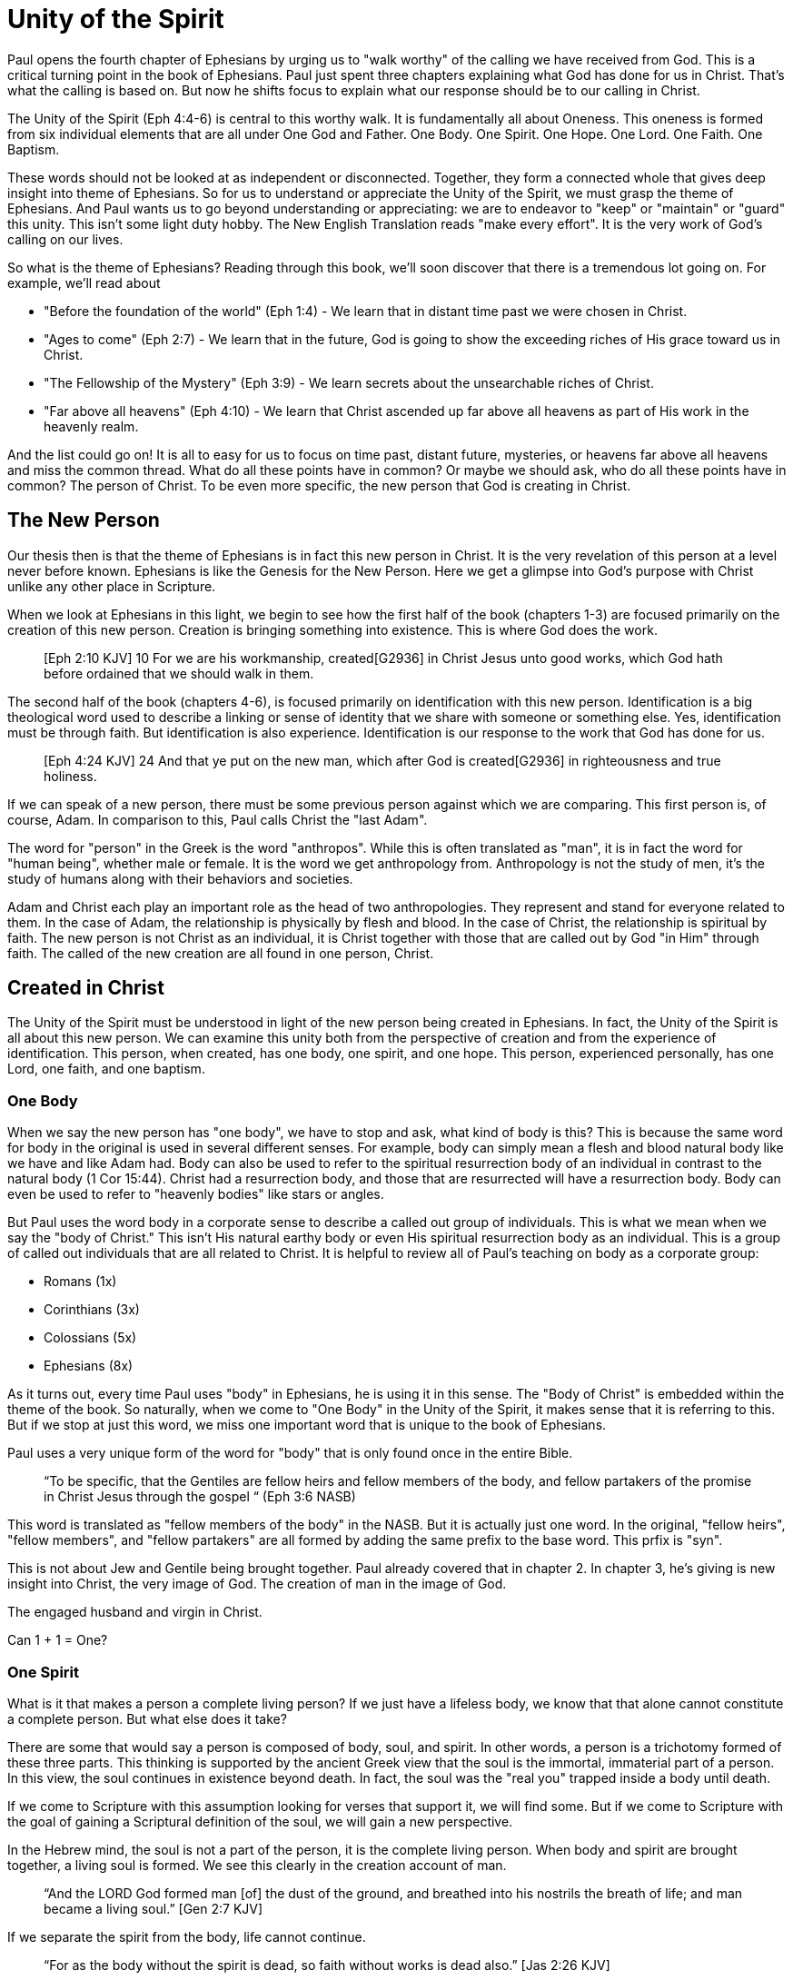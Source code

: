 = Unity of the Spirit

Paul opens the fourth chapter of Ephesians by urging us to "walk worthy" of the calling we have received from God.
This is a critical turning point in the book of Ephesians.
Paul just spent three chapters explaining what God has done for us in Christ.
That's what the calling is based on.
But now he shifts focus to explain what our response should be to our calling in Christ.

The Unity of the Spirit (Eph 4:4-6) is central to this worthy walk.
It is fundamentally all about Oneness.
This oneness is formed from six individual elements that are all under One God and Father.
One Body.
One Spirit.
One Hope.
One Lord.
One Faith.
One Baptism.

These words should not be looked at as independent or disconnected.
Together, they form a connected whole that gives deep insight into theme of Ephesians.
So for us to understand or appreciate the Unity of the Spirit, we must grasp the theme of Ephesians.
And Paul wants us to go beyond understanding or appreciating: we are to endeavor to "keep" or "maintain" or "guard" this unity.
This isn't some light duty hobby.
The New English Translation reads "make every effort".
It is the very work of God's calling on our lives.

So what is the theme of Ephesians?
Reading through this book, we'll soon discover that there is a tremendous lot going on.
For example, we'll read about

- "Before the foundation of the world" (Eph 1:4) - We learn that in distant time past we were chosen in Christ.
- "Ages to come" (Eph 2:7) - We learn that in the future, God is going to show the exceeding riches of His grace toward us in Christ.
- "The Fellowship of the Mystery" (Eph 3:9) - We learn secrets about the unsearchable riches of Christ.
- "Far above all heavens" (Eph 4:10) - We learn that Christ ascended up far above all heavens as part of His work in the heavenly realm.

And the list could go on!
It is all to easy for us to focus on time past, distant future, mysteries, or heavens far above all heavens and miss the common thread.
What do all these points have in common?
Or maybe we should ask, who do all these points have in common?
The person of Christ.
To be even more specific, the new person that God is creating in Christ.

== The New Person

Our thesis then is that the theme of Ephesians is in fact this new person in Christ.
It is the very revelation of this person at a level never before known.
Ephesians is like the Genesis for the New Person.
Here we get a glimpse into God’s purpose with Christ unlike any other place in Scripture.

When we look at Ephesians in this light, we begin to see how the first half of the book (chapters 1-3) are focused primarily on the creation of this new person.
Creation is bringing something into existence.
This is where God does the work.

____
[Eph 2:10 KJV] 10 For we are his workmanship, created[G2936] in Christ Jesus unto good works, which God hath before ordained that we should walk in them.
____

The second half of the book (chapters 4-6), is focused primarily on identification with this new person.
Identification is a big theological word used to describe a linking or sense of identity that we share with someone or something else.
Yes, identification must be through faith.
But identification is also experience.
Identification is our response to the work that God has done for us.

____
[Eph 4:24 KJV] 24 And that ye put on the new man, which after God is created[G2936] in righteousness and true holiness.
____

If we can speak of a new person, there must be some previous person against which we are comparing.
This first person is, of course, Adam.
In comparison to this, Paul calls Christ the "last Adam".

The word for "person" in the Greek is the word "anthropos".
While this is often translated as "man", it is in fact the word for "human being", whether male or female.
It is the word we get anthropology from.
Anthropology is not the study of men, it's the study of humans along with their behaviors and societies.

Adam and Christ each play an important role as the head of two anthropologies.
They represent and stand for everyone related to them.
In the case of Adam, the relationship is physically by flesh and blood.
In the case of Christ, the relationship is spiritual by faith.
The new person is not Christ as an individual, it is Christ together with those that are called out by God "in Him" through faith.
The called of the new creation are all found in one person, Christ.

== Created in Christ

The Unity of the Spirit must be understood in light of the new person being created in Ephesians.
In fact, the Unity of the Spirit is all about this new person.
We can examine this unity both from the perspective of creation and from the experience of identification.
This person, when created, has one body, one spirit, and one hope.
This person, experienced personally, has one Lord, one faith, and one baptism.

=== One Body

When we say the new person has "one body", we have to stop and ask, what kind of body is this?
This is because the same word for body in the original is used in several different senses.
For example, body can simply mean a flesh and blood natural body like we have and like Adam had.
Body can also be used to refer to the spiritual resurrection body of an individual in contrast to the natural body (1 Cor 15:44).
Christ had a resurrection body, and those that are resurrected will have a resurrection body.
Body can even be used to refer to "heavenly bodies" like stars or angles.

But Paul uses the word body in a corporate sense to describe a called out group of individuals.
This is what we mean when we say the "body of Christ."
This isn't His natural earthy body or even His spiritual resurrection body as an individual.
This is a group of called out individuals that are all related to Christ.
It is helpful to review all of Paul's teaching on body as a corporate group:

- Romans (1x)
- Corinthians (3x)
- Colossians (5x)
- Ephesians (8x)

As it turns out, every time Paul uses "body" in Ephesians, he is using it in this sense.
The "Body of Christ" is embedded within the theme of the book.
So naturally, when we come to "One Body" in the Unity of the Spirit, it makes sense that it is referring to this.
But if we stop at just this word, we miss one important word that is unique to the book of Ephesians.

Paul uses a very unique form of the word for "body" that is only found once in the entire Bible.

____
“To be specific, that the Gentiles are fellow heirs and fellow members of the body, and fellow partakers of the promise in Christ Jesus through the gospel “
(Eph 3:6 NASB)
____

This word is translated as "fellow members of the body" in the NASB.
But it is actually just one word.
In the original, "fellow heirs", "fellow members", and "fellow partakers" are all formed by adding the same prefix to the base word.
This prfix is "syn".

This is not about Jew and Gentile being brought together.
Paul already covered that in chapter 2.
In chapter 3, he's giving is new insight into Christ, the very image of God.
The creation of man in the image of God.

The engaged husband and virgin in Christ.

Can 1 + 1 = One?

=== One Spirit

What is it that makes a person a complete living person?
If we just have a lifeless body, we know that that alone cannot constitute a complete person.
But what else does it take?

There are some that would say a person is composed of body, soul, and spirit.
In other words, a person is a trichotomy formed of these three parts.
This thinking is supported by the ancient Greek view that the soul is the immortal, immaterial part of a person.
In this view, the soul continues in existence beyond death.
In fact, the soul was the "real you" trapped inside a body until death.

If we come to Scripture with this assumption looking for verses that support it, we will find some.
But if we come to Scripture with the goal of gaining a Scriptural definition of the soul, we will gain a new perspective.

In the Hebrew mind, the soul is not a part of the person, it is the complete living person.
When body and spirit are brought together, a living soul is formed.
We see this clearly in the creation account of man.

____
“And the LORD God formed man [of] the dust of the ground, and breathed into his nostrils the breath of life; and man became a living soul.” [Gen 2:7 KJV]
____

If we separate the spirit from the body, life cannot continue.

____
“For as the body without the spirit is dead, so faith without works is dead also.” [Jas 2:26 KJV]
____

=== One Hope

The word hope is a word that easily gets diluted when we use it outside of the Scriptural sense.
We might say that we "hope" it doesn't rain on Saturday.
Or I "hope" I can get one of those shiny new one thousand dollar smartphones when it's released.
But these hopes are resting on nothing more than our own wishes and desires.

Hope in a Biblical sense is much different.
It is the expectation of something promised by God.
It rests solidly on the Word of God.
And we hope for something, we do not yet have it or see it.
We look forward to it.
We expect it.
What, then, does hope mean for the New Person?

Let's think back to Adam.
After God created man as male and female, He blessed them.
When God speaks blessing to Adam, He is giving them their hope.
God would not create something lacking purpose.
From Genesis 1:28, we can see this was a three-fold hope:

1. Filling the earth
2. Subduing the earth
3. Dominion over the animals

These words are strong words in the Hebrew.
Without plumbing the depths of their meaning, suffice it to say that they imply what is essentially a kingdom on the earth.
And this kingdom would have been a good thing for the Earth.
To subdue is not to sabotage.
Dominion is not destruction.
To subdue and have dominion imply establishing order and government.

When we come to Ephesians chapter 1, we see the same pairing of blessing and hope.
Christ filling all things and being head over all things.

1. Far above all dominion
2. Put all things under his feet
3. Filling all things

Interestingly enough, the order here is reversed.
God's plan for filling, ordering, and governing all creation--the entire universe and whatever else that may include--rests in Christ.
This is the hope of Christ.
This is the hope of the New Person in Christ.

== Identification in Christ

The New Person created in Christ has one body, one spirit, one hope.
This perspective is most certainly helpful, but it is like describing someone from the outside without ever experiencing life as they do.
When we have been identified with the New Person, we experience life as that person.
We can say we have one Lord, one faith, one baptism.

=== One Lord

When we say the New Person has One Lord, we are defining a relationship.
The word Lord is the word for Master.
In the Greek this word implies ownership and authority.
If we call Christ Lord, we are at the same time putting ourselves in submission to His authority.

One of the titles most commonly associated with Christ in this capacity is King.
And He is, of course, the King of Kings.
But the title King is strangely absent from the book of Ephesians.
King is a title that is tied heavily to the earthly realm.
It's about kings and kingdoms on the earth.
The Kingdom of Heaven, even though heavenly in origin, is ultimately realized on earth.

But what can we say about this title "Lord" or "Master"?
It expands beyond just the earth to include the heavens.
In Colossians we learn about Christ's special relationship to all creation.

____
[Col 1:15-17 NKJV] He is the image of the invisible God, the firstborn over all creation. For by Him all things were created that are in heaven and that are on earth, visible and invisible, whether thrones or dominions or principalities or powers. All things were created through Him and for Him. And He is before all things, and in Him all things consist.
____

It was through Christ and for Christ that all things were created.
This includes the visible and the invisible, the earthly and the heavenly.
While Christian tradition and Christian creeds might say that it was the Father that created all things, it is the firm teaching of Scripture that all things were created  by, through, and for Christ.

When we acknowledge "One Lord", we’re acknowledging Christ’s authority as Lord.
But at the same time, we’re also learning about our own identity in Him.

____
[Col 1:18 NKJV] 18 And He is the head of the body, the church, who is the beginning, the firstborn from the dead, that in all things He may have the preeminence.
____

The Head of all principality and power, the One that will have preeminence in all things is also the Head of the Body.
In Ephesians, Paul identifies Christ as the Head over all things to the Church.
And as the Lord who has ascended far above all Heavens, what is under His feet?
All things are under His feet.
If Christ is the Head and He is over the Church, and if all things are under His feet, where does that put us?
The body is below the head and above the stuff under the feet.
We are members of His flesh and His bones.
His hope is our hope.
When we say “Lord”, this is what we should be thinking of.
This is where we find our Identity.

=== One Faith

When God creates something, is faith required?
How does faith relate to creation?
Both faith and creation share something closely in common.
Neither are possible without the Word of God.

In the Gospel of John, it is the Word of God which made all things in the beginning (John 1:1).
This Word was Christ; the Word was made flesh in Him.
In the Genesis creation account, God speaks the creation into existence.

In the Psalms, David speaks of the magnitude of the creation of the Lord.
This creation covers the earth, the heavens, and the heavens of heavens.
It includes animals, people, and angels.
All of these were created at the command of God.

____
[Psa 148:5 NKJV] 5 Let them praise the name of the LORD, For He commanded and they were created.
____

When God speaks to create, is there any choice in the matter?
He commands the creation.
There is no faith involved on the part of those that were created.
It's like Isaiah says "Shall the clay say to him who forms it, What are you making?"
[Isa 45:9 NKJV].
We have about as much say in the matter of God creating us as we do in choosing our parents.

Notice how praising God is an admonition, not a command.
God gave creation the ability to praise Him, but He does not force it to praise Him.

As the forerunner to the earthly ministry of Christ, John the Baptist was proclaiming a message of repentance and baptism.
One day, some of the Pharisees and Sadducees came to his baptism.

____
[Mat 3:7-9 NKJV] 7 Brood of vipers! Who warned you to flee from the wrath to come? Therefore bear fruits worthy of repentance, and do not think to say to yourselves, 'We have Abraham as [our] father.' For I say to you that God is able to raise up children to Abraham from these stones.
____

John certainly had a way with words.
Why would He speak about God raising up children of Abraham from these stones?
What did these stones have in common with the Pharisees?
They were certainly both part of God's creation.
But the Pharisees took pride in the fact that they were physical descendants of Abraham.
Of course, they had no real say in this matter.
They had no more control of their own birth than the stone did.

But when it came to the Words of God, these Pharisees were as deaf, blind, and hard as a stone.
John's ministry was about the fruits of repentance.
Fruit implies some response to the Word of God.
It requires faith.
There was no faith in these hearts.
Even rock hard stone can't resist God, but a hard heart is resistance towards God.

God could have spoken to those stones and created a physical descendant of Abraham.
The children raised up from the stones could be just as physically related to Abraham as the Pharisees were.
But this isn't what God was after.
Flesh and blood does not inherit the Kingdom of Heaven.
God desires faith in the inside.
When the Word of God is combined with faith, a new kind of creation is made.

Paul brings faith and the new creation closely together in Ephesians chapter two:
____
[Eph 2:8-10 NKJV] 8 For by grace you have been saved through faith, and that not of yourselves; [it is] the gift of God, 9 not of works, lest anyone should boast. 10 For we are His workmanship, created in Christ Jesus for good works, which God prepared beforehand that we should walk in them.
____

This faith does not come out of us.
It isn't based upon our words or our ideas.
It is based solidly upon the Word and calling of God.
All we can do is receive or reject this wonderful gift.

The old person is a material creation; the new person is a faith creation.
The old person was created by the Word and command of God.
The new person is created by the Word only through faith.
No amount of religion, effort, or good works can turn the old creation into the new creation.
The new person is a fundamentally different type of creation.

=== One Baptism

When we realize there are these two different creations in Scripture, the material creation in Adam and the faith creation in Christ, we at some point have to ask the question: which one is the real me?
We cannot have a solid sense of identity until we answer that question.
Is our identity found in the old person and what we inherit by nature from Adam, or is it found in the new person and what we inherit by faith in Christ?

This question of identity is fundamental to the "One Baptism" of the Unity of the Spirit.
Some of you may come to this point already thinking, "of course there is only one baptism!".
But others may see this and think, "how can there possibly be only one?"
We don't have to look very in Scripture or within Christianity to realize that baptism is both a complicated and controversal topic.
But we do have to keep in mind the theme of the book of Ephesians.
Our thesis is that this book is about the New Person being created in Christ Jesus.
When Paul says there is "One Baptism", he is speaking specifically about this new creation in Christ.

One of the best ways to understand baptism is to look at the baptisms present within the life of Christ Himself.

1. Water - John The Baptist
2. Spirit - The Father's Anointing
3. Cross - Death, Burial, Resurrection

Water baptism has a history that goes far back into the Old Covenant priesthood.
In fact, when Moses ordained the first High Priest, one part of the ceremony was baptism in water.
Holy spirit anointing or baptism is something that was promised as part of the New Covenant.
John the Baptist looked forward to the One who would baptize with the Holy Spirit.

When Paul is writing to the Nations at large in Ephesians, he is addressing people that were strangers from the covenants of promise (Eph 2:12).
These people were outside of the blessings and hope spoken to Israel.
The good news in Ephesians isn't that we are being plugged into the blessings and hope of the New Covenant.
The good news is that we are being plugged right into the body of Christ Himself.
And it is this one baptism that takes us from our identity in Adam to our identity in Christ as a faith creation that Paul is speaking of.
It is identification with the death, burial, and resurrection of Christ.
Every calling and purpose of God within the New Creation ultimately must have it's basis here.
There is an aspect of this only Christ can do.
But there is also an aspect we share in.
And it is central to the identity of a New Person in Christ.

There is a side of this identification that is already done in Christ.
We are complete in Him and nothing can undo that.
But there is a side to identification that requires work and effort.

To appreciate the cross fully, we need to get an appreciation for identification.
Paul illustrates this with a baptism from a period very early in the history of Israel.

When the Israelites were delivered from slavery in Egypt, their hope was in the promised land.
They had been delivered from slavery.
The armies of Pharaoh could not reach them to capture them again.
But in their walk through the desert towards their hope, many of them had not "put on" their new identity in freedom.

The work of Christ on the Cross (Col 2:11-12):

1. "In Him you were circumcised ... without hands"
2. "Buried with Him in Baptism"
3. "Raised with Him through Faith"

The good works we were created to do (Eph 4:22-24):

1. "Put off the old person"
2. "Be renewed in the spirit of your mind"
3. "Put on the new person"

This new person was created in righteousness.

Keeping the Unity of the Spirit (and making every effort to do so) is "walking worthy".
Paul gives us a lot of practical advice around what it looks like to keep this unity through the list of "put off" and "put on." In fact, if we we are struggling with an area in our life, we should focus on "putting on" the behavior of the new person in that area trough faith in our Lord and Head.
I have though about this considerably and studied it for a long time.
Ultimately, I have concluded this is a good work.

== Walking towards Hope

In Ephesians, God has made know to us incredible things.
The Mystery of His will.

____
Ephesians 1:10 (KJV) 10 That in the dispensation of the fulness of times he might gather together in one all things in Christ, both which are in heaven, and which are on earth; [even] in him:
____

The Unity of the Spirit looks forward in anticipation to this ultimate realization of the Mystery of God's will.
That's the ultimate hope, the destination.

But God cares as much about the journey as He does about the destination.
We certainly don't make the Unity of the Spirit.
All we can do is guard or keep it.
Guarding the Unity of the Spirit means we don't add to it or subtract from it.
This is how Paul summarizes our occupation.
Making every effort: Paul's advice
This is the will of God for our lives today.
It is how we are to walk towards our Hope in anticipation.

Adam's hope was one of dominion over the earth.
This is the hope God proclaimed as he blessed them in Genesis chapter 1.
But in chapter 2, the day to day task that God assigned Adam was to dress and keep the garden in Eden.
He had an ultimate hope and purpose, but he also had immediate work to do.
Is it possible that the situation between Eve and the serpent that ultimately led to the fall was due to some neglect in guarding and protecting the garden on the part of Adam.

God wants us to keep our eye on the future prize.
We do this each day by walking in the good works God has for us.
By making every effort to guard the Unity of the Spirit.
One Body. One Spirit. One Hope. One Lord. One Faith. One Baptism.
One God and Father above all.
